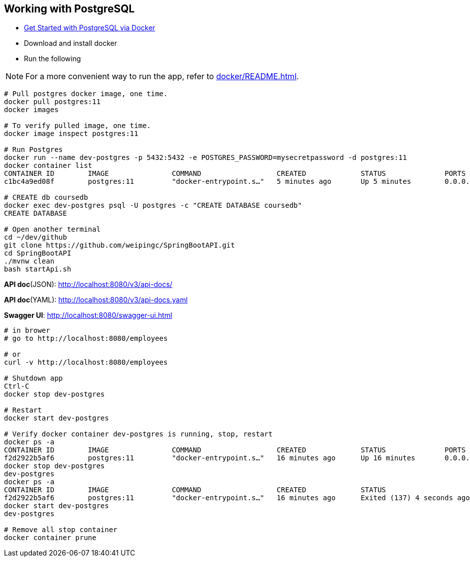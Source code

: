 
Working with PostgreSQL
-----------------------

 * https://developer.okta.com/blog/2019/02/20/spring-boot-with-postgresql-flyway-jsonb[Get Started with PostgreSQL via Docker]
 * Download and install docker
 * Run the following
 
[NOTE]
====
For a more convenient way to run the app, refer to <<docker/README.adoc#README>>. 
====

----
# Pull postgres docker image, one time.
docker pull postgres:11
docker images

# To verify pulled image, one time.
docker image inspect postgres:11

# Run Postgres
docker run --name dev-postgres -p 5432:5432 -e POSTGRES_PASSWORD=mysecretpassword -d postgres:11
docker container list
CONTAINER ID        IMAGE               COMMAND                  CREATED             STATUS              PORTS                    NAMES
c1bc4a9ed08f        postgres:11         "docker-entrypoint.s…"   5 minutes ago       Up 5 minutes        0.0.0.0:5432->5432/tcp   dev-postgres

# CREATE db coursedb
docker exec dev-postgres psql -U postgres -c "CREATE DATABASE coursedb"
CREATE DATABASE

# Open another terminal
cd ~/dev/github
git clone https://github.com/weipingc/SpringBootAPI.git
cd SpringBootAPI
./mvnw clean
bash startApi.sh
----
*API doc*(JSON): http://localhost:8080/v3/api-docs/

*API doc*(YAML): http://localhost:8080/v3/api-docs.yaml

*Swagger UI*: http://localhost:8080/swagger-ui.html
----
# in brower
# go to http://localhost:8080/employees

# or 
curl -v http://localhost:8080/employees

# Shutdown app
Ctrl-C
docker stop dev-postgres

# Restart
docker start dev-postgres

# Verify docker container dev-postgres is running, stop, restart
docker ps -a
CONTAINER ID        IMAGE               COMMAND                  CREATED             STATUS              PORTS                    NAMES
f2d2922b5af6        postgres:11         "docker-entrypoint.s…"   16 minutes ago      Up 16 minutes       0.0.0.0:5432->5432/tcp   dev-postgres
docker stop dev-postgres
dev-postgres
docker ps -a
CONTAINER ID        IMAGE               COMMAND                  CREATED             STATUS                       PORTS               NAMES
f2d2922b5af6        postgres:11         "docker-entrypoint.s…"   16 minutes ago      Exited (137) 4 seconds ago                       dev-postgres
docker start dev-postgres
dev-postgres

# Remove all stop container
docker container prune
----
